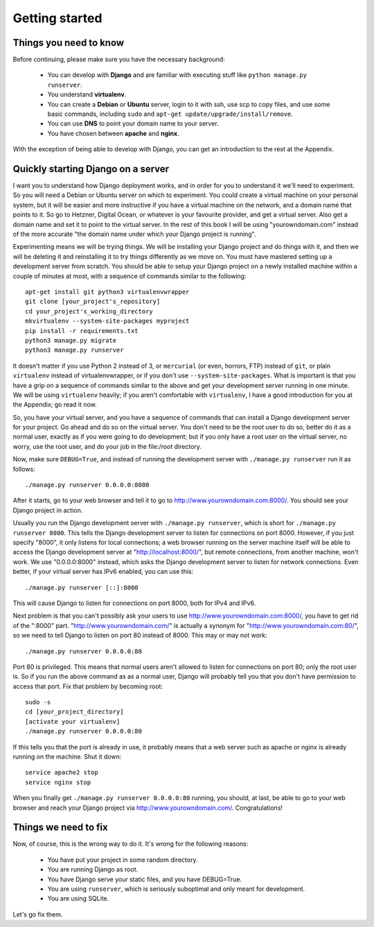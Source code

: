 Getting started
===============

Things you need to know
-----------------------

Before continuing, please make sure you have the necessary background:

 * You can develop with **Django** and are familiar with executing stuff
   like ``python manage.py runserver``.
 * You understand **virtualenv**.
 * You can create a **Debian** or **Ubuntu** server, login to it with
   ssh, use scp to copy files, and use some basic commands, including
   ``sudo`` and ``apt-get update/upgrade/install/remove``.
 * You can use **DNS** to point your domain name to your server.
 * You have chosen between **apache** and **nginx**.

With the exception of being able to develop with Django, you can get an
introduction to the rest at the Appendix.

Quickly starting Django on a server
-----------------------------------

I want you to understand how Django deployment works, and in order for
you to understand it we'll need to experiment. So you will need a Debian
or Ubuntu server on which to experiment. You could create a virtual
machine on your personal system, but it will be easier and more
instructive if you have a virtual machine on the network, and a domain
name that points to it. So go to Hetzner, Digital Ocean, or whatever is
your favourite provider, and get a virtual server. Also get a domain
name and set it to point to the virtual server. In the rest of this book
I will be using "yourowndomain.com" instead of the more accurate "the
domain name under which your Django project is running".

Experimenting means we will be trying things. We will be installing your
Django project and do things with it, and then we will be deleting it
and reinstalling it to try things differently as we move on. You must
have mastered setting up a development server from scratch. You should
be able to setup your Django project on a newly installed machine within
a couple of minutes at most, with a sequence of commands similar to the
following::

   apt-get install git python3 virtualenvwrapper
   git clone [your_project's_repository]
   cd your_project's_working_directory
   mkvirtualenv --system-site-packages myproject
   pip install -r requirements.txt
   python3 manage.py migrate
   python3 manage.py runserver

It doesn't matter if you use Python 2 instead of 3, or ``mercurial`` (or
even, horrors, FTP) instead of ``git``, or plain ``virtualenv`` instead
of virtualenvwrapper, or if you don't use ``--system-site-packages``.
What *is* important is that you have a grip on a sequence of commands
similar to the above and get your development server running in one
minute. We will be using ``virtualenv`` heavily; if you aren't
comfortable with ``virtualenv``, I have a good introduction for you at
the Appendix; go read it now.

So, you have your virtual server, and you have a sequence of commands
that can install a Django development server for your project.  Go ahead
and do so on the virtual server. You don't need to be the root user to
do so, better do it as a normal user, exactly as if you were going to do
development; but if you only have a root user on the virtual server, no
worry, use the root user, and do your job in the file:`/root` directory.

Now, make sure ``DEBUG=True``, and instead of running the development
server with ``./manage.py runserver`` run it as follows::

    ./manage.py runserver 0.0.0.0:8000

After it starts, go to your web browser and tell it to go to
http://www.yourowndomain.com:8000/. You should see your Django project
in action.

Usually you run the Django development server with ``./manage.py
runserver``, which is short for ``./manage.py runserver 8000``. This
tells the Django development server to listen for connections on port
8000. However, if you just specify "8000", it only listens for local
connections; a web browser running on the server machine itself will be
able to access the Django development server at
"http://localhost:8000/", but remote connections, from another machine,
won't work. We use "0.0.0.0:8000" instead, which asks the Django
development server to listen for network connections. Even better, if
your virtual server has IPv6 enabled, you can use this::

    ./manage.py runserver [::]:8000

This will cause Django to listen for connections on port 8000, both for
IPv4 and IPv6.

Next problem is that you can't possibly ask your users to use
http://www.yourowndomain.com:8000/, you have to get rid of the ":8000"
part. "http://www.yourowndomain.com/" is actually a synonym for
"http://www.yourowndomain.com:80/", so we need to tell Django to listen
on port 80 instead of 8000. This may or may not work::

    ./manage.py runserver 0.0.0.0:80

Port 80 is privileged. This means that normal users aren't allowed to
listen for connections on port 80; only the root user is. So if you run
the above command as as a normal user, Django will probably tell you
that you don't have permission to access that port.  Fix that problem by
becoming root::

    sudo -s
    cd [your_project_directory]
    [activate your virtualenv]
    ./manage.py runserver 0.0.0.0:80

If this tells you that the port is already in use, it probably means
that a web server such as apache or nginx is already running on the
machine. Shut it down::

    service apache2 stop
    service nginx stop

When you finally get ``./manage.py runserver 0.0.0.0:80`` running, you
should, at last, be able to go to your web browser and reach your Django
project via http://www.yourowndomain.com/. Congratulations!

Things we need to fix
---------------------

Now, of course, this is the wrong way to do it. It's wrong for the
following reasons:

 * You have put your project in some random directory.
 * You are running Django as root.
 * You have Django serve your static files, and you have DEBUG=True.
 * You are using ``runserver``, which is seriously suboptimal and only
   meant for development.
 * You are using SQLite.

Let's go fix them.
